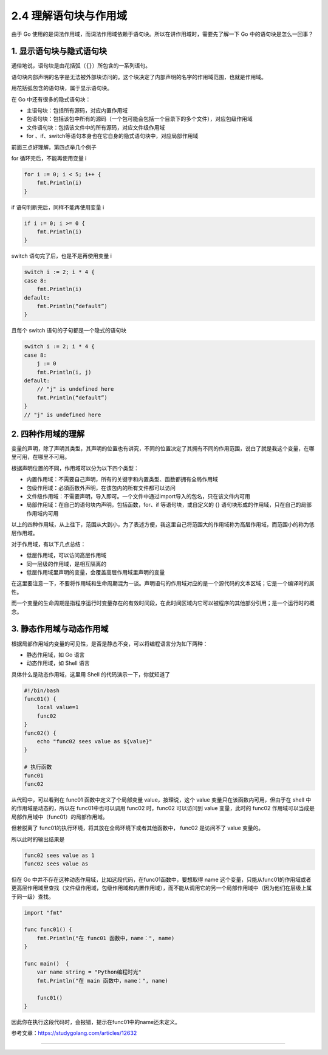 2.4 理解语句块与作用域
======================

|image0|

由于 Go
使用的是词法作用域，而词法作用域依赖于语句块。所以在讲作用域时，需要先了解一下
Go 中的语句块是怎么一回事？

1. 显示语句块与隐式语句块
-------------------------

通俗地说，语句块是由花括弧（\ ``{}``\ ）所包含的一系列语句。

语句块内部声明的名字是无法被外部块访问的。这个块决定了内部声明的名字的作用域范围，也就是作用域。

用花括弧包含的语句块，属于显示语句块。

在 Go 中还有很多的隐式语句块：

-  主语句块：包括所有源码，对应内置作用域
-  包语句块：包括该包中所有的源码（一个包可能会包括一个目录下的多个文件），对应包级作用域
-  文件语句块：包括该文件中的所有源码，对应文件级作用域
-  for 、if、switch等语句本身也在它自身的隐式语句块中，对应局部作用域

前面三点好理解，第四点举几个例子

for 循环完后，不能再使用变量 i

.. code:: go

   for i := 0; i < 5; i++ {
       fmt.Println(i)
   }

if 语句判断完后，同样不能再使用变量 i

.. code:: go

   if i := 0; i >= 0 {
       fmt.Println(i)
   }

switch 语句完了后，也是不是再使用变量 i

.. code:: go

   switch i := 2; i * 4 {
   case 8:
       fmt.Println(i)
   default:
       fmt.Println(“default”)
   }

且每个 switch 语句的子句都是一个隐式的语句块

.. code:: go

   switch i := 2; i * 4 {
   case 8:
       j := 0
       fmt.Println(i, j)
   default:
       // "j" is undefined here
       fmt.Println(“default”)
   }
   // "j" is undefined here

2. 四种作用域的理解
-------------------

变量的声明，除了声明其类型，其声明的位置也有讲究，不同的位置决定了其拥有不同的作用范围，说白了就是我这个变量，在哪里可用，在哪里不可用。

根据声明位置的不同，作用域可以分为以下四个类型：

-  内置作用域：不需要自己声明，所有的关键字和内置类型、函数都拥有全局作用域
-  包级作用域：必須函数外声明，在该包内的所有文件都可以访问
-  文件级作用域：不需要声明，导入即可。一个文件中通过import导入的包名，只在该文件内可用
-  局部作用域：在自己的语句块内声明，包括函数，for、if
   等语句块，或自定义的 {}
   语句块形成的作用域，只在自己的局部作用域内可用

以上的四种作用域，从上往下，范围从大到小，为了表述方便，我这里自己将范围大的作用域称为高层作用域，而范围小的称为低层作用域。

对于作用域，有以下几点总结：

-  低层作用域，可以访问高层作用域
-  同一层级的作用域，是相互隔离的
-  低层作用域里声明的变量，会覆盖高层作用域里声明的变量

在这里要注意一下，不要将作用域和生命周期混为一谈。声明语句的作用域对应的是一个源代码的文本区域；它是一个编译时的属性。

而一个变量的生命周期是指程序运行时变量存在的有效时间段，在此时间区域内它可以被程序的其他部分引用；是一个运行时的概念。

3. 静态作用域与动态作用域
-------------------------

根据局部作用域内变量的可见性，是否是静态不变，可以将编程语言分为如下两种：

-  静态作用域，如 Go 语言
-  动态作用域，如 Shell 语言

具体什么是动态作用域，这里用 Shell 的代码演示一下，你就知道了

.. code:: python

   #!/bin/bash
   func01() {
       local value=1
       func02
   }
   func02() {
       echo "func02 sees value as ${value}"
   }

   # 执行函数
   func01
   func02

从代码中，可以看到在 func01 函数中定义了个局部变量 value，按理说，这个
value 变量只在该函数内可用，但由于在 shell 中的作用域是动态的，所以在
func01中也可以调用 func02 时，func02 可以访问到 value 变量，此时的
func02 作用域可以当成是 局部作用域中（func01）的局部作用域。

但若脱离了 func01的执行环境，将其放在全局环境下或者其他函数中， func02
是访问不了 value 变量的。

所以此时的输出结果是

.. code:: shell

   func02 sees value as 1
   func02 sees value as 

但在 Go 中并不存在这种动态作用域，比如这段代码，在func01函数中，要想取得
name
这个变量，只能从func01的作用域或者更高层作用域里查找（文件级作用域，包级作用域和内置作用域），而不能从调用它的另一个局部作用域中（因为他们在层级上属于同一级）查找。

.. code:: go

   import "fmt"

   func func01() {
       fmt.Println("在 func01 函数中，name：", name)
   }

   func main()  {
       var name string = "Python编程时光"
       fmt.Println("在 main 函数中，name：", name)

       func01()
   }

因此你在执行这段代码时，会报错，提示在func01中的name还未定义。

参考文章：https://studygolang.com/articles/12632

--------------

|image1|

.. |image0| image:: http://image.iswbm.com/20200607145423.png
.. |image1| image:: http://image.python-online.cn/image-20200320125724880.png

